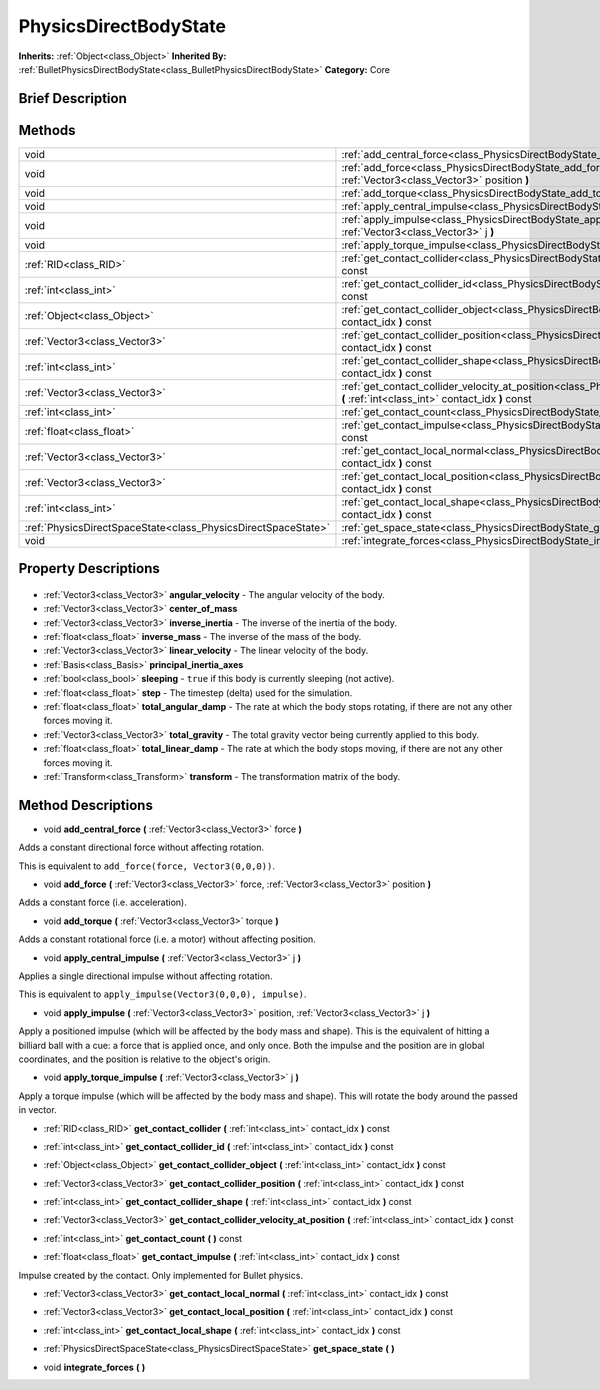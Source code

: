 .. Generated automatically by doc/tools/makerst.py in Godot's source tree.
.. DO NOT EDIT THIS FILE, but the PhysicsDirectBodyState.xml source instead.
.. The source is found in doc/classes or modules/<name>/doc_classes.

.. _class_PhysicsDirectBodyState:

PhysicsDirectBodyState
======================

**Inherits:** :ref:`Object<class_Object>`
**Inherited By:** :ref:`BulletPhysicsDirectBodyState<class_BulletPhysicsDirectBodyState>`
**Category:** Core

Brief Description
-----------------



Methods
-------

+----------------------------------------------------------------+------------------------------------------------------------------------------------------------------------------------------------------------------------------------------+
| void                                                           | :ref:`add_central_force<class_PhysicsDirectBodyState_add_central_force>` **(** :ref:`Vector3<class_Vector3>` force **)**                                                     |
+----------------------------------------------------------------+------------------------------------------------------------------------------------------------------------------------------------------------------------------------------+
| void                                                           | :ref:`add_force<class_PhysicsDirectBodyState_add_force>` **(** :ref:`Vector3<class_Vector3>` force, :ref:`Vector3<class_Vector3>` position **)**                             |
+----------------------------------------------------------------+------------------------------------------------------------------------------------------------------------------------------------------------------------------------------+
| void                                                           | :ref:`add_torque<class_PhysicsDirectBodyState_add_torque>` **(** :ref:`Vector3<class_Vector3>` torque **)**                                                                  |
+----------------------------------------------------------------+------------------------------------------------------------------------------------------------------------------------------------------------------------------------------+
| void                                                           | :ref:`apply_central_impulse<class_PhysicsDirectBodyState_apply_central_impulse>` **(** :ref:`Vector3<class_Vector3>` j **)**                                                 |
+----------------------------------------------------------------+------------------------------------------------------------------------------------------------------------------------------------------------------------------------------+
| void                                                           | :ref:`apply_impulse<class_PhysicsDirectBodyState_apply_impulse>` **(** :ref:`Vector3<class_Vector3>` position, :ref:`Vector3<class_Vector3>` j **)**                         |
+----------------------------------------------------------------+------------------------------------------------------------------------------------------------------------------------------------------------------------------------------+
| void                                                           | :ref:`apply_torque_impulse<class_PhysicsDirectBodyState_apply_torque_impulse>` **(** :ref:`Vector3<class_Vector3>` j **)**                                                   |
+----------------------------------------------------------------+------------------------------------------------------------------------------------------------------------------------------------------------------------------------------+
| :ref:`RID<class_RID>`                                          | :ref:`get_contact_collider<class_PhysicsDirectBodyState_get_contact_collider>` **(** :ref:`int<class_int>` contact_idx **)** const                                           |
+----------------------------------------------------------------+------------------------------------------------------------------------------------------------------------------------------------------------------------------------------+
| :ref:`int<class_int>`                                          | :ref:`get_contact_collider_id<class_PhysicsDirectBodyState_get_contact_collider_id>` **(** :ref:`int<class_int>` contact_idx **)** const                                     |
+----------------------------------------------------------------+------------------------------------------------------------------------------------------------------------------------------------------------------------------------------+
| :ref:`Object<class_Object>`                                    | :ref:`get_contact_collider_object<class_PhysicsDirectBodyState_get_contact_collider_object>` **(** :ref:`int<class_int>` contact_idx **)** const                             |
+----------------------------------------------------------------+------------------------------------------------------------------------------------------------------------------------------------------------------------------------------+
| :ref:`Vector3<class_Vector3>`                                  | :ref:`get_contact_collider_position<class_PhysicsDirectBodyState_get_contact_collider_position>` **(** :ref:`int<class_int>` contact_idx **)** const                         |
+----------------------------------------------------------------+------------------------------------------------------------------------------------------------------------------------------------------------------------------------------+
| :ref:`int<class_int>`                                          | :ref:`get_contact_collider_shape<class_PhysicsDirectBodyState_get_contact_collider_shape>` **(** :ref:`int<class_int>` contact_idx **)** const                               |
+----------------------------------------------------------------+------------------------------------------------------------------------------------------------------------------------------------------------------------------------------+
| :ref:`Vector3<class_Vector3>`                                  | :ref:`get_contact_collider_velocity_at_position<class_PhysicsDirectBodyState_get_contact_collider_velocity_at_position>` **(** :ref:`int<class_int>` contact_idx **)** const |
+----------------------------------------------------------------+------------------------------------------------------------------------------------------------------------------------------------------------------------------------------+
| :ref:`int<class_int>`                                          | :ref:`get_contact_count<class_PhysicsDirectBodyState_get_contact_count>` **(** **)** const                                                                                   |
+----------------------------------------------------------------+------------------------------------------------------------------------------------------------------------------------------------------------------------------------------+
| :ref:`float<class_float>`                                      | :ref:`get_contact_impulse<class_PhysicsDirectBodyState_get_contact_impulse>` **(** :ref:`int<class_int>` contact_idx **)** const                                             |
+----------------------------------------------------------------+------------------------------------------------------------------------------------------------------------------------------------------------------------------------------+
| :ref:`Vector3<class_Vector3>`                                  | :ref:`get_contact_local_normal<class_PhysicsDirectBodyState_get_contact_local_normal>` **(** :ref:`int<class_int>` contact_idx **)** const                                   |
+----------------------------------------------------------------+------------------------------------------------------------------------------------------------------------------------------------------------------------------------------+
| :ref:`Vector3<class_Vector3>`                                  | :ref:`get_contact_local_position<class_PhysicsDirectBodyState_get_contact_local_position>` **(** :ref:`int<class_int>` contact_idx **)** const                               |
+----------------------------------------------------------------+------------------------------------------------------------------------------------------------------------------------------------------------------------------------------+
| :ref:`int<class_int>`                                          | :ref:`get_contact_local_shape<class_PhysicsDirectBodyState_get_contact_local_shape>` **(** :ref:`int<class_int>` contact_idx **)** const                                     |
+----------------------------------------------------------------+------------------------------------------------------------------------------------------------------------------------------------------------------------------------------+
| :ref:`PhysicsDirectSpaceState<class_PhysicsDirectSpaceState>`  | :ref:`get_space_state<class_PhysicsDirectBodyState_get_space_state>` **(** **)**                                                                                             |
+----------------------------------------------------------------+------------------------------------------------------------------------------------------------------------------------------------------------------------------------------+
| void                                                           | :ref:`integrate_forces<class_PhysicsDirectBodyState_integrate_forces>` **(** **)**                                                                                           |
+----------------------------------------------------------------+------------------------------------------------------------------------------------------------------------------------------------------------------------------------------+

Property Descriptions
---------------------

  .. _class_PhysicsDirectBodyState_angular_velocity:

- :ref:`Vector3<class_Vector3>` **angular_velocity** - The angular velocity of the body.

  .. _class_PhysicsDirectBodyState_center_of_mass:

- :ref:`Vector3<class_Vector3>` **center_of_mass**

  .. _class_PhysicsDirectBodyState_inverse_inertia:

- :ref:`Vector3<class_Vector3>` **inverse_inertia** - The inverse of the inertia of the body.

  .. _class_PhysicsDirectBodyState_inverse_mass:

- :ref:`float<class_float>` **inverse_mass** - The inverse of the mass of the body.

  .. _class_PhysicsDirectBodyState_linear_velocity:

- :ref:`Vector3<class_Vector3>` **linear_velocity** - The linear velocity of the body.

  .. _class_PhysicsDirectBodyState_principal_inertia_axes:

- :ref:`Basis<class_Basis>` **principal_inertia_axes**

  .. _class_PhysicsDirectBodyState_sleeping:

- :ref:`bool<class_bool>` **sleeping** - ``true`` if this body is currently sleeping (not active).

  .. _class_PhysicsDirectBodyState_step:

- :ref:`float<class_float>` **step** - The timestep (delta) used for the simulation.

  .. _class_PhysicsDirectBodyState_total_angular_damp:

- :ref:`float<class_float>` **total_angular_damp** - The rate at which the body stops rotating, if there are not any other forces moving it.

  .. _class_PhysicsDirectBodyState_total_gravity:

- :ref:`Vector3<class_Vector3>` **total_gravity** - The total gravity vector being currently applied to this body.

  .. _class_PhysicsDirectBodyState_total_linear_damp:

- :ref:`float<class_float>` **total_linear_damp** - The rate at which the body stops moving, if there are not any other forces moving it.

  .. _class_PhysicsDirectBodyState_transform:

- :ref:`Transform<class_Transform>` **transform** - The transformation matrix of the body.


Method Descriptions
-------------------

.. _class_PhysicsDirectBodyState_add_central_force:

- void **add_central_force** **(** :ref:`Vector3<class_Vector3>` force **)**

Adds a constant directional force without affecting rotation.

This is equivalent to ``add_force(force, Vector3(0,0,0))``.

.. _class_PhysicsDirectBodyState_add_force:

- void **add_force** **(** :ref:`Vector3<class_Vector3>` force, :ref:`Vector3<class_Vector3>` position **)**

Adds a constant force (i.e. acceleration).

.. _class_PhysicsDirectBodyState_add_torque:

- void **add_torque** **(** :ref:`Vector3<class_Vector3>` torque **)**

Adds a constant rotational force (i.e. a motor) without affecting position.

.. _class_PhysicsDirectBodyState_apply_central_impulse:

- void **apply_central_impulse** **(** :ref:`Vector3<class_Vector3>` j **)**

Applies a single directional impulse without affecting rotation.

This is equivalent to ``apply_impulse(Vector3(0,0,0), impulse)``.

.. _class_PhysicsDirectBodyState_apply_impulse:

- void **apply_impulse** **(** :ref:`Vector3<class_Vector3>` position, :ref:`Vector3<class_Vector3>` j **)**

Apply a positioned impulse (which will be affected by the body mass and shape). This is the equivalent of hitting a billiard ball with a cue: a force that is applied once, and only once. Both the impulse and the position are in global coordinates, and the position is relative to the object's origin.

.. _class_PhysicsDirectBodyState_apply_torque_impulse:

- void **apply_torque_impulse** **(** :ref:`Vector3<class_Vector3>` j **)**

Apply a torque impulse (which will be affected by the body mass and shape). This will rotate the body around the passed in vector.

.. _class_PhysicsDirectBodyState_get_contact_collider:

- :ref:`RID<class_RID>` **get_contact_collider** **(** :ref:`int<class_int>` contact_idx **)** const

.. _class_PhysicsDirectBodyState_get_contact_collider_id:

- :ref:`int<class_int>` **get_contact_collider_id** **(** :ref:`int<class_int>` contact_idx **)** const

.. _class_PhysicsDirectBodyState_get_contact_collider_object:

- :ref:`Object<class_Object>` **get_contact_collider_object** **(** :ref:`int<class_int>` contact_idx **)** const

.. _class_PhysicsDirectBodyState_get_contact_collider_position:

- :ref:`Vector3<class_Vector3>` **get_contact_collider_position** **(** :ref:`int<class_int>` contact_idx **)** const

.. _class_PhysicsDirectBodyState_get_contact_collider_shape:

- :ref:`int<class_int>` **get_contact_collider_shape** **(** :ref:`int<class_int>` contact_idx **)** const

.. _class_PhysicsDirectBodyState_get_contact_collider_velocity_at_position:

- :ref:`Vector3<class_Vector3>` **get_contact_collider_velocity_at_position** **(** :ref:`int<class_int>` contact_idx **)** const

.. _class_PhysicsDirectBodyState_get_contact_count:

- :ref:`int<class_int>` **get_contact_count** **(** **)** const

.. _class_PhysicsDirectBodyState_get_contact_impulse:

- :ref:`float<class_float>` **get_contact_impulse** **(** :ref:`int<class_int>` contact_idx **)** const

Impulse created by the contact. Only implemented for Bullet physics.

.. _class_PhysicsDirectBodyState_get_contact_local_normal:

- :ref:`Vector3<class_Vector3>` **get_contact_local_normal** **(** :ref:`int<class_int>` contact_idx **)** const

.. _class_PhysicsDirectBodyState_get_contact_local_position:

- :ref:`Vector3<class_Vector3>` **get_contact_local_position** **(** :ref:`int<class_int>` contact_idx **)** const

.. _class_PhysicsDirectBodyState_get_contact_local_shape:

- :ref:`int<class_int>` **get_contact_local_shape** **(** :ref:`int<class_int>` contact_idx **)** const

.. _class_PhysicsDirectBodyState_get_space_state:

- :ref:`PhysicsDirectSpaceState<class_PhysicsDirectSpaceState>` **get_space_state** **(** **)**

.. _class_PhysicsDirectBodyState_integrate_forces:

- void **integrate_forces** **(** **)**


